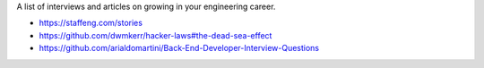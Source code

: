 A list of interviews and articles on growing in your engineering career.

- https://staffeng.com/stories
- https://github.com/dwmkerr/hacker-laws#the-dead-sea-effect
- https://github.com/arialdomartini/Back-End-Developer-Interview-Questions
